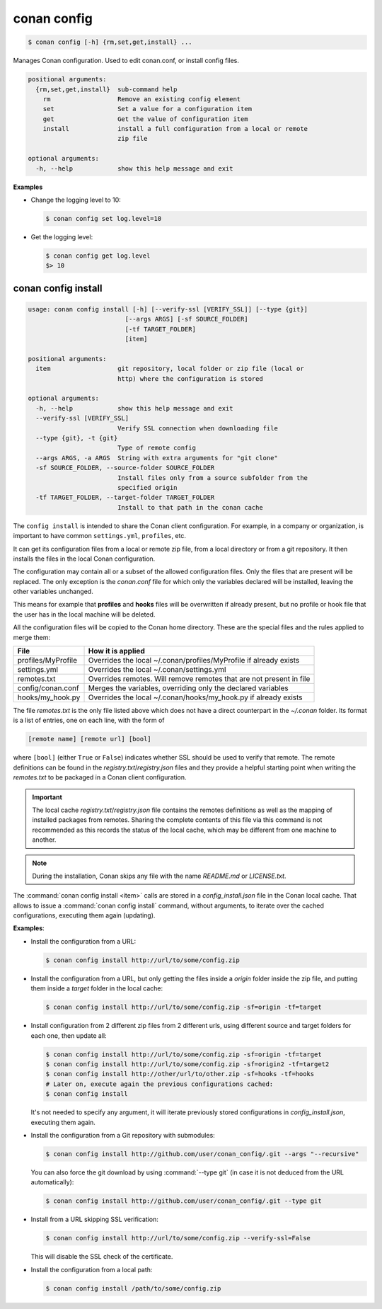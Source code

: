 .. spelling::

  MyProfile


.. _conan_config:

conan config
============

.. code-block:: bash

    $ conan config [-h] {rm,set,get,install} ...

Manages Conan configuration. Used to edit conan.conf, or install config files.

.. code-block:: text

    positional arguments:
      {rm,set,get,install}  sub-command help
        rm                  Remove an existing config element
        set                 Set a value for a configuration item
        get                 Get the value of configuration item
        install             install a full configuration from a local or remote
                            zip file

    optional arguments:
      -h, --help            show this help message and exit


**Examples**

- Change the logging level to 10:

  .. code-block:: bash

      $ conan config set log.level=10

- Get the logging level:

  .. code-block:: bash

      $ conan config get log.level
      $> 10

.. _conan_config_install:

conan config install
--------------------

.. code-block:: bash

  usage: conan config install [-h] [--verify-ssl [VERIFY_SSL]] [--type {git}]
                            [--args ARGS] [-sf SOURCE_FOLDER]
                            [-tf TARGET_FOLDER]
                            [item]

  positional arguments:
    item                  git repository, local folder or zip file (local or
                          http) where the configuration is stored

  optional arguments:
    -h, --help            show this help message and exit
    --verify-ssl [VERIFY_SSL]
                          Verify SSL connection when downloading file
    --type {git}, -t {git}
                          Type of remote config
    --args ARGS, -a ARGS  String with extra arguments for "git clone"
    -sf SOURCE_FOLDER, --source-folder SOURCE_FOLDER
                          Install files only from a source subfolder from the
                          specified origin
    -tf TARGET_FOLDER, --target-folder TARGET_FOLDER
                          Install to that path in the conan cache


The ``config install`` is intended to share the Conan client configuration. For example, in a company or organization,
is important to have common ``settings.yml``, ``profiles``, etc.

It can get its configuration files from a local or remote zip file, from a local directory or from a git repository. It then installs the
files in the local Conan configuration.

The configuration may contain all or a subset of the allowed configuration files. Only the files that are present will be
replaced. The only exception is the *conan.conf* file for which only the variables declared will be installed,
leaving the other variables unchanged.

This means for example that **profiles** and **hooks** files will be overwritten if already present, but no profile or hook file that the
user has in the local machine will be deleted.

All the configuration files will be copied to the Conan home directory. These are the special files and the rules applied to merge them:

+--------------------------------+----------------------------------------------------------------------+
| File                           | How it is applied                                                    |
+================================+======================================================================+
| profiles/MyProfile             | Overrides the local ~/.conan/profiles/MyProfile if already exists    |
+--------------------------------+----------------------------------------------------------------------+
| settings.yml                   | Overrides the local ~/.conan/settings.yml                            |
+--------------------------------+----------------------------------------------------------------------+
| remotes.txt                    | Overrides remotes. Will remove remotes that are not present in file  |
+--------------------------------+----------------------------------------------------------------------+
| config/conan.conf              | Merges the variables, overriding only the declared variables         |
+--------------------------------+----------------------------------------------------------------------+
| hooks/my_hook.py               | Overrides the local ~/.conan/hooks/my_hook.py if already exists      |
+--------------------------------+----------------------------------------------------------------------+

The file *remotes.txt* is the only file listed above which does not have a direct counterpart in
the *~/.conan* folder. Its format is a list of entries, one on each line, with the form of

.. code-block:: text

    [remote name] [remote url] [bool]

where ``[bool]`` (either ``True`` or ``False``) indicates whether SSL should be used to verify that remote. The remote definitions can be
found in the *registry.txt*/*registry.json* files and they provide a helpful starting point when writing the *remotes.txt* to be packaged in
a Conan client configuration.

.. important::
    The local cache *registry.txt*/*registry.json* file contains the remotes definitions as well as the mapping of installed packages from
    remotes. Sharing the complete contents of this file via this command is not recommended as this records the status of the local cache,
    which may be different from one machine to another.

.. note::
    During the installation, Conan skips any file with the name *README.md* or *LICENSE.txt*.

The :command:`conan config install <item>` calls are stored in a *config_install.json* file in the Conan local cache. That allows to issue a :command:`conan config install` command, without arguments, to iterate over the cached configurations, executing them again (updating).


**Examples**:

- Install the configuration from a URL:

  .. code-block:: bash

      $ conan config install http://url/to/some/config.zip


- Install the configuration from a URL, but only getting the files inside a *origin* folder
  inside the zip file, and putting them inside a *target* folder in the local cache:

  .. code-block:: bash

      $ conan config install http://url/to/some/config.zip -sf=origin -tf=target

- Install configuration from 2 different zip files from 2 different urls, using different source
  and target folders for each one, then update all:

  .. code-block:: bash

      $ conan config install http://url/to/some/config.zip -sf=origin -tf=target
      $ conan config install http://url/to/some/config.zip -sf=origin2 -tf=target2
      $ conan config install http://other/url/to/other.zip -sf=hooks -tf=hooks
      # Later on, execute again the previous configurations cached:
      $ conan config install

  It's not needed to specify any argument, it will iterate previously stored configurations in *config_install.json*, executing them again.

- Install the configuration from a Git repository with submodules:

  .. code-block:: bash

      $ conan config install http://github.com/user/conan_config/.git --args "--recursive"

  You can also force the git download by using :command:`--type git` (in case it is not deduced from the URL automatically):

  .. code-block:: bash

      $ conan config install http://github.com/user/conan_config/.git --type git

- Install from a URL skipping SSL verification:

  .. code-block:: bash

      $ conan config install http://url/to/some/config.zip --verify-ssl=False

  This will disable the SSL check of the certificate.

- Install the configuration from a local path:

  .. code-block:: bash

      $ conan config install /path/to/some/config.zip
